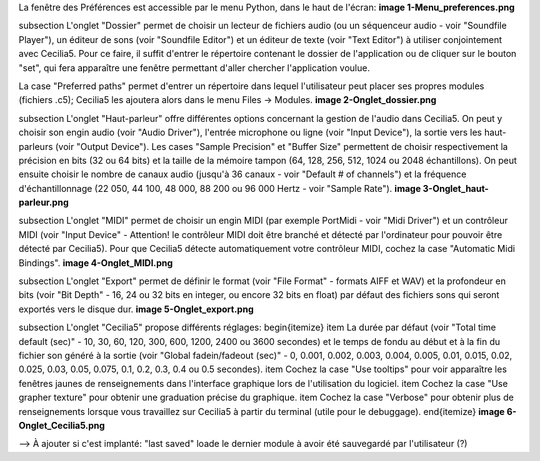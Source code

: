 La fenêtre des Préférences est accessible par le menu Python, dans le haut de l'écran:
**image 1-Menu_preferences.png**

\subsection
L'onglet "Dossier" permet de choisir un lecteur de fichiers audio (ou un séquenceur audio - voir "Soundfile Player"), un éditeur de sons (voir "Soundfile Editor") et un éditeur de texte (voir "Text Editor") à utiliser conjointement avec Cecilia5.  Pour ce faire, il suffit d'entrer le répertoire contenant le dossier de l'application ou de cliquer sur le bouton "set", qui fera apparaître une fenêtre permettant d'aller chercher l'application voulue.

La case "Preferred paths" permet d'entrer un répertoire dans lequel l'utilisateur peut placer ses propres modules (fichiers .c5); Cecilia5 les ajoutera alors dans le menu Files -> Modules.
**image 2-Onglet_dossier.png**

\subsection
L'onglet "Haut-parleur" offre différentes options concernant la gestion de l'audio dans Cecilia5.  On peut y choisir son engin audio (voir "Audio Driver"), l'entrée microphone ou ligne (voir "Input Device"), la sortie vers les haut-parleurs (voir "Output Device").
Les cases "Sample Precision" et "Buffer Size" permettent de choisir respectivement la précision en bits (32 ou 64 bits) et la taille de la mémoire tampon (64, 128, 256, 512, 1024 ou 2048 échantillons).  On peut ensuite choisir le nombre de canaux audio (jusqu'à 36 canaux - voir "Default # of channels") et la fréquence d'échantillonnage (22 050, 44 100, 48 000, 88 200 ou 96 000 Hertz - voir "Sample Rate").
**image 3-Onglet_haut-parleur.png**

\subsection
L'onglet "MIDI" permet de choisir un engin MIDI (par exemple PortMidi - voir "Midi Driver") et un contrôleur MIDI (voir "Input Device" - Attention! le contrôleur MIDI doit être branché et détecté par l'ordinateur pour pouvoir être détecté par Cecilia5). Pour que Cecilia5 détecte automatiquement votre contrôleur MIDI, cochez la case "Automatic Midi Bindings".
**image 4-Onglet_MIDI.png**

\subsection
L'onglet "Export" permet de définir le format (voir "File Format" - formats AIFF et WAV) et la profondeur en bits (voir "Bit Depth" - 16, 24 ou 32 bits en integer, ou encore 32 bits en float) par défaut des fichiers sons qui seront exportés vers le disque dur.
**image 5-Onglet_export.png**

\subsection
L'onglet "Cecilia5" propose différents réglages: 
\begin{itemize} 
\item La durée par défaut (voir "Total time default (sec)" - 10, 30, 60, 120, 300, 600, 1200, 2400 ou 3600 secondes) et le temps de fondu au début et à la fin du fichier son généré à la sortie (voir "Global fadein/fadeout (sec)" - 0, 0.001, 0.002, 0.003, 0.004, 0.005, 0.01, 0.015, 0.02, 0.025, 0.03, 0.05, 0.075, 0.1, 0.2, 0.3, 0.4 ou 0.5 secondes).
\item Cochez la case "Use tooltips" pour voir apparaître les fenêtres jaunes de renseignements dans l'interface graphique lors de l'utilisation du logiciel.
\item Cochez la case "Use grapher texture" pour obtenir une graduation précise du graphique.
\item Cochez la case "Verbose" pour obtenir plus de renseignements lorsque vous travaillez sur Cecilia5 à partir du terminal (utile pour le debuggage).
\end{itemize}
**image 6-Onglet_Cecilia5.png**

--> À ajouter si c'est implanté: "last saved" loade le dernier module à avoir été sauvegardé par l'utilisateur (?)